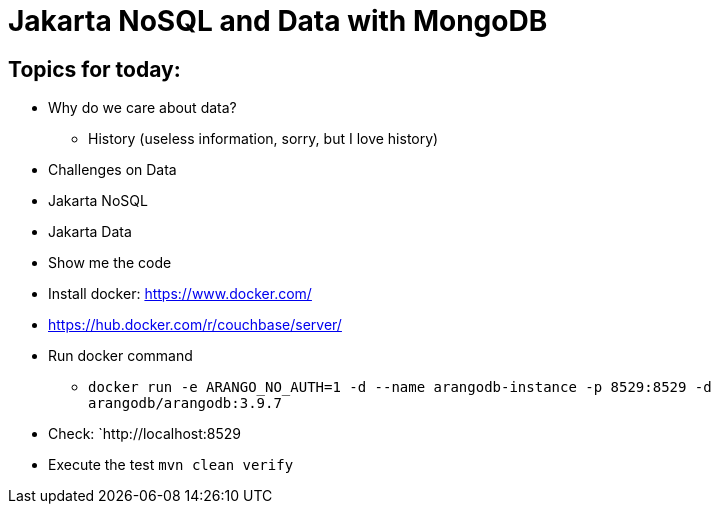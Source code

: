 = Jakarta NoSQL and Data with MongoDB

== Topics for today:

* Why do we care about data?
** History (useless information, sorry, but I love history)
* Challenges on Data
* Jakarta NoSQL
* Jakarta Data
* Show me the code


* Install docker: https://www.docker.com/
* https://hub.docker.com/r/couchbase/server/
* Run docker command
** `docker run -e ARANGO_NO_AUTH=1 -d --name arangodb-instance -p 8529:8529 -d arangodb/arangodb:3.9.7`
* Check: `http://localhost:8529
* Execute the test `mvn clean verify`
